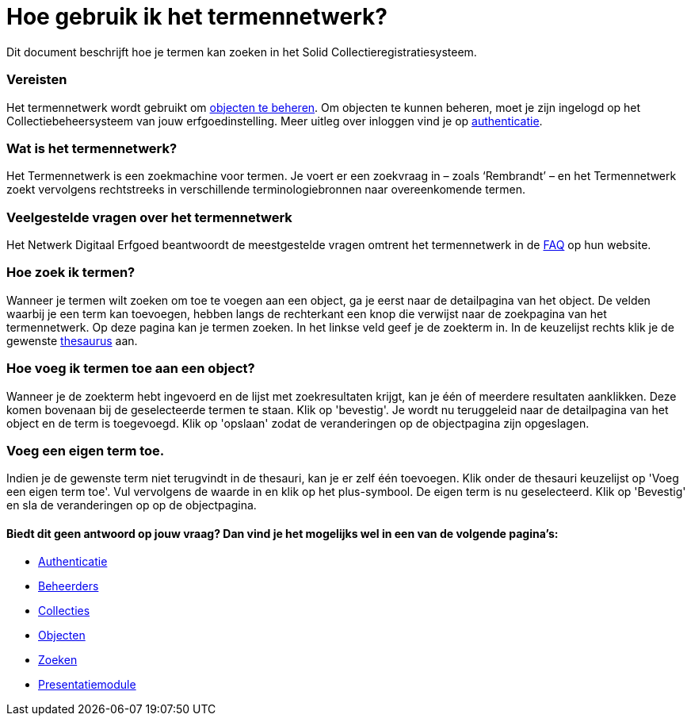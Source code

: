 = Hoe gebruik ik het termennetwerk?
:description: Een gebruikershandleiding voor het zoeken van termen in Solid CRS.
:sectanchors:
:url-repo: https://github.com/netwerk-digitaal-erfgoed/solid-crs
:imagesdir: ../images

Dit document beschrijft hoe je termen kan zoeken in het Solid Collectieregistratiesysteem. 


=== Vereisten
Het termennetwerk wordt gebruikt om xref:objecten.adoc[objecten te beheren]. Om objecten te kunnen beheren, moet je zijn ingelogd op het Collectiebeheersysteem van jouw erfgoedinstelling. Meer uitleg over inloggen vind je op xref:authenticeer.adoc[authenticatie]. 

=== Wat is het termennetwerk?
Het Termennetwerk is een zoekmachine voor termen. Je voert er een zoekvraag in – zoals ‘Rembrandt’ – en het Termennetwerk zoekt vervolgens rechtstreeks in verschillende terminologiebronnen naar overeenkomende termen.

=== Veelgestelde vragen over het termennetwerk
Het Netwerk Digitaal Erfgoed beantwoordt de meestgestelde vragen omtrent het termennetwerk in de link:https://termennetwerk.netwerkdigitaalerfgoed.nl/faq[FAQ] op hun website.

=== Hoe zoek ik termen?
Wanneer je termen wilt zoeken om toe te voegen aan een object, ga je eerst naar de detailpagina van het object. De velden waarbij je een term kan toevoegen, hebben langs de rechterkant een knop die verwijst naar de zoekpagina van het termennetwerk. Op deze pagina kan je termen zoeken. In het linkse veld geef je de zoekterm in. In de keuzelijst rechts klik je de gewenste link:https://termennetwerk.netwerkdigitaalerfgoed.nl/faq[thesaurus] aan. 

=== Hoe voeg ik termen toe aan een object?
Wanneer je de zoekterm hebt ingevoerd en de lijst met zoekresultaten krijgt, kan je één of meerdere resultaten aanklikken. Deze komen bovenaan bij de geselecteerde termen te staan. Klik op 'bevestig'. Je wordt nu teruggeleid naar de detailpagina van het object en de term is toegevoegd. Klik op 'opslaan' zodat de veranderingen op de objectpagina zijn opgeslagen.

=== Voeg een eigen term toe.
Indien je de gewenste term niet terugvindt in de thesauri, kan je er zelf één toevoegen. Klik onder de thesauri keuzelijst op 'Voeg een eigen term toe'. Vul vervolgens de waarde in en klik op het plus-symbool. De eigen term is nu geselecteerd. Klik op 'Bevestig' en sla de veranderingen op op de objectpagina.


==== Biedt dit geen antwoord op jouw vraag? Dan vind je het mogelijks wel in een van de volgende pagina's: 
* xref:authenticeer.adoc[Authenticatie]
* xref:beheerders.adoc[Beheerders]
* xref:collecties.adoc[Collecties]
* xref:objecten.adoc[Objecten]
* xref:search.adoc[Zoeken]
* xref:presentatiemodule.adoc[Presentatiemodule]
